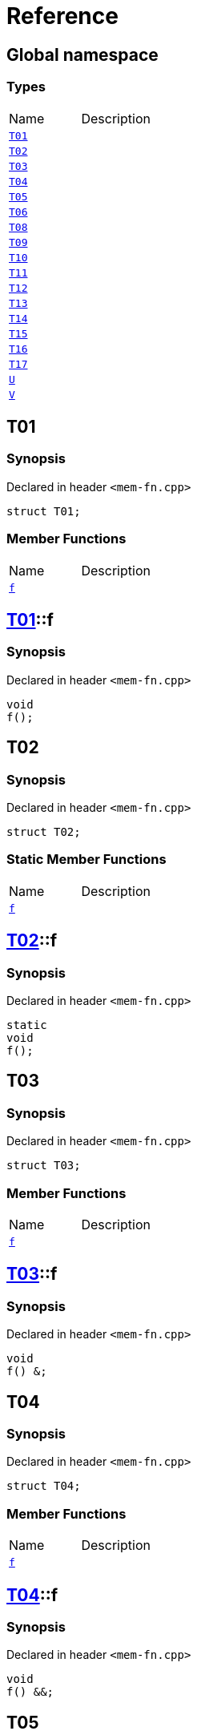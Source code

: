 = Reference
:mrdocs:

[#index]

== Global namespace

===  Types
[cols=2,separator=¦]
|===
¦Name ¦Description
¦xref:T01.adoc[`T01`]  ¦

¦xref:T02.adoc[`T02`]  ¦

¦xref:T03.adoc[`T03`]  ¦

¦xref:T04.adoc[`T04`]  ¦

¦xref:T05.adoc[`T05`]  ¦

¦xref:T06.adoc[`T06`]  ¦

¦xref:T08.adoc[`T08`]  ¦

¦xref:T09.adoc[`T09`]  ¦

¦xref:T10.adoc[`T10`]  ¦

¦xref:T11.adoc[`T11`]  ¦

¦xref:T12.adoc[`T12`]  ¦

¦xref:T13.adoc[`T13`]  ¦

¦xref:T14.adoc[`T14`]  ¦

¦xref:T15.adoc[`T15`]  ¦

¦xref:T16.adoc[`T16`]  ¦

¦xref:T17.adoc[`T17`]  ¦

¦xref:U.adoc[`U`]  ¦

¦xref:V.adoc[`V`]  ¦

|===


[#T01]

== T01



=== Synopsis

Declared in header `<mem-fn.cpp>`

[source,cpp,subs="verbatim,macros,-callouts"]
----
struct T01;
----

===  Member Functions
[cols=2,separator=¦]
|===
¦Name ¦Description
¦xref:T01/f.adoc[`f`]  ¦

|===



:relfileprefix: ../
[#T01-f]

== xref:T01.adoc[pass:[T01]]::f



=== Synopsis

Declared in header `<mem-fn.cpp>`

[source,cpp,subs="verbatim,macros,-callouts"]
----
void
f();
----









[#T02]

== T02



=== Synopsis

Declared in header `<mem-fn.cpp>`

[source,cpp,subs="verbatim,macros,-callouts"]
----
struct T02;
----

===  Static Member Functions
[cols=2,separator=¦]
|===
¦Name ¦Description
¦xref:T02/f.adoc[`f`]  ¦

|===



:relfileprefix: ../
[#T02-f]

== xref:T02.adoc[pass:[T02]]::f



=== Synopsis

Declared in header `<mem-fn.cpp>`

[source,cpp,subs="verbatim,macros,-callouts"]
----
static
void
f();
----









[#T03]

== T03



=== Synopsis

Declared in header `<mem-fn.cpp>`

[source,cpp,subs="verbatim,macros,-callouts"]
----
struct T03;
----

===  Member Functions
[cols=2,separator=¦]
|===
¦Name ¦Description
¦xref:T03/f.adoc[`f`]  ¦

|===



:relfileprefix: ../
[#T03-f]

== xref:T03.adoc[pass:[T03]]::f



=== Synopsis

Declared in header `<mem-fn.cpp>`

[source,cpp,subs="verbatim,macros,-callouts"]
----
void
f() &;
----









[#T04]

== T04



=== Synopsis

Declared in header `<mem-fn.cpp>`

[source,cpp,subs="verbatim,macros,-callouts"]
----
struct T04;
----

===  Member Functions
[cols=2,separator=¦]
|===
¦Name ¦Description
¦xref:T04/f.adoc[`f`]  ¦

|===



:relfileprefix: ../
[#T04-f]

== xref:T04.adoc[pass:[T04]]::f



=== Synopsis

Declared in header `<mem-fn.cpp>`

[source,cpp,subs="verbatim,macros,-callouts"]
----
void
f() &&;
----









[#T05]

== T05



=== Synopsis

Declared in header `<mem-fn.cpp>`

[source,cpp,subs="verbatim,macros,-callouts"]
----
struct T05;
----

===  Member Functions
[cols=2,separator=¦]
|===
¦Name ¦Description
¦xref:T05/f.adoc[`f`]  ¦

|===



:relfileprefix: ../
[#T05-f]

== xref:T05.adoc[pass:[T05]]::f



=== Synopsis

Declared in header `<mem-fn.cpp>`

[source,cpp,subs="verbatim,macros,-callouts"]
----
void
f() const;
----









[#T06]

== T06



=== Synopsis

Declared in header `<mem-fn.cpp>`

[source,cpp,subs="verbatim,macros,-callouts"]
----
struct T06;
----

===  Member Functions
[cols=2,separator=¦]
|===
¦Name ¦Description
¦xref:T06/f.adoc[`f`]  ¦

|===



:relfileprefix: ../
[#T06-f]

== xref:T06.adoc[pass:[T06]]::f



=== Synopsis

Declared in header `<mem-fn.cpp>`

[source,cpp,subs="verbatim,macros,-callouts"]
----
constexpr
void
f();
----









[#T08]

== T08



=== Synopsis

Declared in header `<mem-fn.cpp>`

[source,cpp,subs="verbatim,macros,-callouts"]
----
struct T08;
----

===  Member Functions
[cols=2,separator=¦]
|===
¦Name ¦Description
¦xref:T08/f.adoc[`f`]  ¦

|===



:relfileprefix: ../
[#T08-f]

== xref:T08.adoc[pass:[T08]]::f



=== Synopsis

Declared in header `<mem-fn.cpp>`

[source,cpp,subs="verbatim,macros,-callouts"]
----
void
f();
----









[#T09]

== T09



=== Synopsis

Declared in header `<mem-fn.cpp>`

[source,cpp,subs="verbatim,macros,-callouts"]
----
struct T09;
----

===  Member Functions
[cols=2,separator=¦]
|===
¦Name ¦Description
¦xref:T09/f.adoc[`f`]  ¦

|===



:relfileprefix: ../
[#T09-f]

== xref:T09.adoc[pass:[T09]]::f



=== Synopsis

Declared in header `<mem-fn.cpp>`

[source,cpp,subs="verbatim,macros,-callouts"]
----
void
f() noexcept;
----









[#T10]

== T10



=== Synopsis

Declared in header `<mem-fn.cpp>`

[source,cpp,subs="verbatim,macros,-callouts"]
----
struct T10;
----

===  Member Functions
[cols=2,separator=¦]
|===
¦Name ¦Description
¦xref:T10/f.adoc[`f`]  ¦

|===



:relfileprefix: ../
[#T10-f]

== xref:T10.adoc[pass:[T10]]::f



=== Synopsis

Declared in header `<mem-fn.cpp>`

[source,cpp,subs="verbatim,macros,-callouts"]
----
void
f();
----









[#T11]

== T11



=== Synopsis

Declared in header `<mem-fn.cpp>`

[source,cpp,subs="verbatim,macros,-callouts"]
----
struct T11;
----

===  Member Functions
[cols=2,separator=¦]
|===
¦Name ¦Description
¦xref:T11/f.adoc[`f`]  ¦

|===



:relfileprefix: ../
[#T11-f]

== xref:T11.adoc[pass:[T11]]::f



=== Synopsis

Declared in header `<mem-fn.cpp>`

[source,cpp,subs="verbatim,macros,-callouts"]
----
int
f();
----









[#T12]

== T12



=== Synopsis

Declared in header `<mem-fn.cpp>`

[source,cpp,subs="verbatim,macros,-callouts"]
----
struct T12;
----

===  Member Functions
[cols=2,separator=¦]
|===
¦Name ¦Description
¦xref:T12/f.adoc[`f`]  ¦

|===



:relfileprefix: ../
[#T12-f]

== xref:T12.adoc[pass:[T12]]::f



=== Synopsis

Declared in header `<mem-fn.cpp>`

[source,cpp,subs="verbatim,macros,-callouts"]
----
void
f(...);
----









[#T13]

== T13



=== Synopsis

Declared in header `<mem-fn.cpp>`

[source,cpp,subs="verbatim,macros,-callouts"]
----
struct T13;
----

===  Member Functions
[cols=2,separator=¦]
|===
¦Name ¦Description
¦xref:T13/f.adoc[`f`]  ¦

|===



:relfileprefix: ../
[#T13-f]

== xref:T13.adoc[pass:[T13]]::f



=== Synopsis

Declared in header `<mem-fn.cpp>`

[source,cpp,subs="verbatim,macros,-callouts"]
----
virtual
void
f();
----









[#T14]

== T14



=== Synopsis

Declared in header `<mem-fn.cpp>`

[source,cpp,subs="verbatim,macros,-callouts"]
----
struct T14;
----

===  Member Functions
[cols=2,separator=¦]
|===
¦Name ¦Description
¦xref:T14/f.adoc[`f`]  ¦

|===



:relfileprefix: ../
[#T14-f]

== xref:T14.adoc[pass:[T14]]::f



=== Synopsis

Declared in header `<mem-fn.cpp>`

[source,cpp,subs="verbatim,macros,-callouts"]
----
virtual
void
f() = 0;
----









[#T15]

== T15



=== Synopsis

Declared in header `<mem-fn.cpp>`

[source,cpp,subs="verbatim,macros,-callouts"]
----
struct T15;
----

===  Member Functions
[cols=2,separator=¦]
|===
¦Name ¦Description
¦xref:T15/f.adoc[`f`]  ¦

|===



:relfileprefix: ../
[#T15-f]

== xref:T15.adoc[pass:[T15]]::f



=== Synopsis

Declared in header `<mem-fn.cpp>`

[source,cpp,subs="verbatim,macros,-callouts"]
----
void
f() volatile;
----









[#T16]

== T16



=== Synopsis

Declared in header `<mem-fn.cpp>`

[source,cpp,subs="verbatim,macros,-callouts"]
----
struct T16;
----

===  Static Member Functions
[cols=2,separator=¦]
|===
¦Name ¦Description
¦xref:T16/f.adoc[`f`]  ¦

|===



:relfileprefix: ../
[#T16-f]

== xref:T16.adoc[pass:[T16]]::f



=== Synopsis

Declared in header `<mem-fn.cpp>`

[source,cpp,subs="verbatim,macros,-callouts"]
----
static
void
f();
----









[#T17]

== T17



=== Synopsis

Declared in header `<mem-fn.cpp>`

[source,cpp,subs="verbatim,macros,-callouts"]
----
struct T17
    : xref:T14.adoc[T14];
----

===  Member Functions
[cols=2,separator=¦]
|===
¦Name ¦Description
¦xref:T14/f.adoc[`f`]  ¦
|===



:relfileprefix: ../
[#T17-f]

== xref:T17.adoc[pass:[T17]]::f



=== Synopsis

Declared in header `<mem-fn.cpp>`

[source,cpp,subs="verbatim,macros,-callouts"]
----
virtual
void
f() override;
----









[#U]

== U



=== Synopsis

Declared in header `<mem-fn.cpp>`

[source,cpp,subs="verbatim,macros,-callouts"]
----
struct U;
----

===  Member Functions
[cols=2,separator=¦]
|===
¦Name ¦Description
¦xref:U/f1.adoc[`f1`]  ¦

¦xref:U/f3.adoc[`f3`]  ¦

|===
===  Static Member Functions
[cols=2,separator=¦]
|===
¦Name ¦Description
¦xref:U/f2.adoc[`f2`]  ¦

|===



:relfileprefix: ../
[#U-f1]

== xref:U.adoc[pass:[U]]::f1



=== Synopsis

Declared in header `<mem-fn.cpp>`

[source,cpp,subs="verbatim,macros,-callouts"]
----
constexpr
void
f1(...) const volatile noexcept;
----








:relfileprefix: ../
[#U-f2]

== xref:U.adoc[pass:[U]]::f2



=== Synopsis

Declared in header `<mem-fn.cpp>`

[source,cpp,subs="verbatim,macros,-callouts"]
----
constexpr
static
char
f2() noexcept;
----








:relfileprefix: ../
[#U-f3]

== xref:U.adoc[pass:[U]]::f3



=== Synopsis

Declared in header `<mem-fn.cpp>`

[source,cpp,subs="verbatim,macros,-callouts"]
----
virtual
int
f3() const volatile noexcept = 0;
----









[#V]

== V



=== Synopsis

Declared in header `<mem-fn.cpp>`

[source,cpp,subs="verbatim,macros,-callouts"]
----
struct V
    : xref:U.adoc[U];
----

===  Member Functions
[cols=2,separator=¦]
|===
¦Name ¦Description
¦xref:U/f1.adoc[`f1`]  ¦

¦xref:U/f3.adoc[`f3`]  ¦
|===
===  Static Member Functions
[cols=2,separator=¦]
|===
¦Name ¦Description
¦xref:U/f2.adoc[`f2`]  ¦

|===



:relfileprefix: ../
[#V-f3]

== xref:V.adoc[pass:[V]]::f3



=== Synopsis

Declared in header `<mem-fn.cpp>`

[source,cpp,subs="verbatim,macros,-callouts"]
----
virtual
int
f3() const volatile noexcept override;
----









Created with MrDocs
